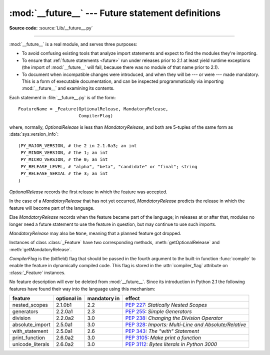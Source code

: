 :mod:`__future__` --- Future statement definitions
==================================================

.. module:: __future__
   :synopsis: Future statement definitions

**Source code:** :source:`Lib/__future__.py`

--------------

:mod:`__future__` is a real module, and serves three purposes:

* To avoid confusing existing tools that analyze import statements and expect to
  find the modules they're importing.

* To ensure that :ref:`future statements <future>` run under releases prior to
  2.1 at least yield runtime exceptions (the import of :mod:`__future__` will
  fail, because there was no module of that name prior to 2.1).

* To document when incompatible changes were introduced, and when they will be
  --- or were --- made mandatory.  This is a form of executable documentation, and
  can be inspected programmatically via importing :mod:`__future__` and examining
  its contents.

Each statement in :file:`__future__.py` is of the form::

   FeatureName = _Feature(OptionalRelease, MandatoryRelease,
                          CompilerFlag)


where, normally, *OptionalRelease* is less than *MandatoryRelease*, and both are
5-tuples of the same form as :data:`sys.version_info`::

   (PY_MAJOR_VERSION, # the 2 in 2.1.0a3; an int
    PY_MINOR_VERSION, # the 1; an int
    PY_MICRO_VERSION, # the 0; an int
    PY_RELEASE_LEVEL, # "alpha", "beta", "candidate" or "final"; string
    PY_RELEASE_SERIAL # the 3; an int
   )

*OptionalRelease* records the first release in which the feature was accepted.

In the case of a *MandatoryRelease* that has not yet occurred,
*MandatoryRelease* predicts the release in which the feature will become part of
the language.

Else *MandatoryRelease* records when the feature became part of the language; in
releases at or after that, modules no longer need a future statement to use the
feature in question, but may continue to use such imports.

*MandatoryRelease* may also be ``None``, meaning that a planned feature got
dropped.

Instances of class :class:`_Feature` have two corresponding methods,
:meth:`getOptionalRelease` and :meth:`getMandatoryRelease`.

*CompilerFlag* is the (bitfield) flag that should be passed in the fourth
argument to the built-in function :func:`compile` to enable the feature in
dynamically compiled code.  This flag is stored in the :attr:`compiler_flag`
attribute on :class:`_Feature` instances.

No feature description will ever be deleted from :mod:`__future__`. Since its
introduction in Python 2.1 the following features have found their way into the
language using this mechanism:

+------------------+-------------+--------------+---------------------------------------------+
| feature          | optional in | mandatory in | effect                                      |
+==================+=============+==============+=============================================+
| nested_scopes    | 2.1.0b1     | 2.2          | :pep:`227`:                                 |
|                  |             |              | *Statically Nested Scopes*                  |
+------------------+-------------+--------------+---------------------------------------------+
| generators       | 2.2.0a1     | 2.3          | :pep:`255`:                                 |
|                  |             |              | *Simple Generators*                         |
+------------------+-------------+--------------+---------------------------------------------+
| division         | 2.2.0a2     | 3.0          | :pep:`238`:                                 |
|                  |             |              | *Changing the Division Operator*            |
+------------------+-------------+--------------+---------------------------------------------+
| absolute_import  | 2.5.0a1     | 3.0          | :pep:`328`:                                 |
|                  |             |              | *Imports: Multi-Line and Absolute/Relative* |
+------------------+-------------+--------------+---------------------------------------------+
| with_statement   | 2.5.0a1     | 2.6          | :pep:`343`:                                 |
|                  |             |              | *The "with" Statement*                      |
+------------------+-------------+--------------+---------------------------------------------+
| print_function   | 2.6.0a2     | 3.0          | :pep:`3105`:                                |
|                  |             |              | *Make print a function*                     |
+------------------+-------------+--------------+---------------------------------------------+
| unicode_literals | 2.6.0a2     | 3.0          | :pep:`3112`:                                |
|                  |             |              | *Bytes literals in Python 3000*             |
+------------------+-------------+--------------+---------------------------------------------+


.. seealso::

   :ref:`future`
      How the compiler treats future imports.
